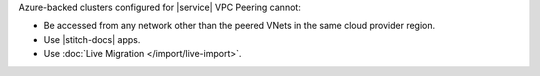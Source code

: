 Azure-backed clusters configured for |service| VPC Peering cannot:
  
* Be accessed from any network other than the peered VNets in the same
  cloud provider region.

* Use |stitch-docs| apps.

* Use :doc:`Live Migration </import/live-import>`.
